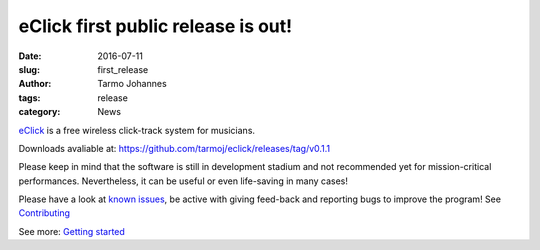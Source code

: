 eClick first public release is out!
###################################

:date: 2016-07-11
:slug: first_release
:author: Tarmo Johannes
:tags: release
:category: News


`eClick <pages/about.html>`_ is a free wireless click-track system for musicians.

Downloads avaliable at: https://github.com/tarmoj/eclick/releases/tag/v0.1.1

Please keep in mind that the software is still in development stadium and not recommended yet for mission-critical performances. Nevertheless,  it can be useful or even life-saving in many cases!

Please have a look at  `known issues <pages/download.html#issues011>`_, be active with giving feed-back and reporting bugs to improve the program! See `Contributing <pages/contribute.html>`_

See more: `Getting started <pages/getting-started.html>`_

